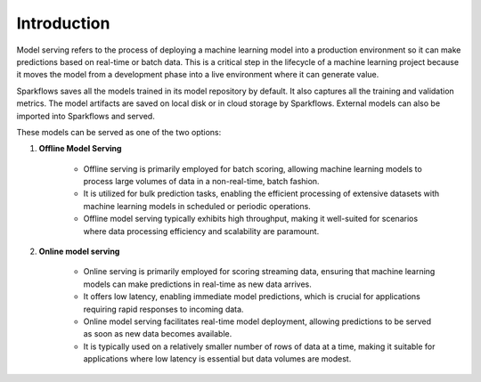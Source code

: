 Introduction
======

Model serving refers to the process of deploying a machine learning model into a production environment so it can make predictions based on real-time or batch data. This is a critical step in the lifecycle of a machine learning project because it moves the model from a development phase into a live environment where it can generate value.

Sparkflows saves all the models trained in its model repository by default. It also captures all the training and validation metrics. The model artifacts are saved on local disk or in cloud storage by Sparkflows. External models can also be imported into Sparkflows and served.

These models can be served as one of the two options:

#. **Offline Model Serving**

    * Offline serving is primarily employed for batch scoring, allowing machine learning models to process large volumes of data in a non-real-time, batch fashion.
    * It is utilized for bulk prediction tasks, enabling the efficient processing of extensive datasets with machine learning models in scheduled or periodic operations.
    * Offline model serving typically exhibits high throughput, making it well-suited for scenarios where data processing efficiency and scalability are paramount.

#. **Online model serving**
   
    * Online serving is primarily employed for scoring streaming data, ensuring that machine learning models can make predictions in real-time as new data arrives.
    * It offers low latency, enabling immediate model predictions, which is crucial for applications requiring rapid responses to incoming data.
    * Online model serving facilitates real-time model deployment, allowing predictions to be served as soon as new data becomes available.
    * It is typically used on a relatively smaller number of rows of data at a time, making it suitable for applications where low latency is essential but data volumes are modest.
